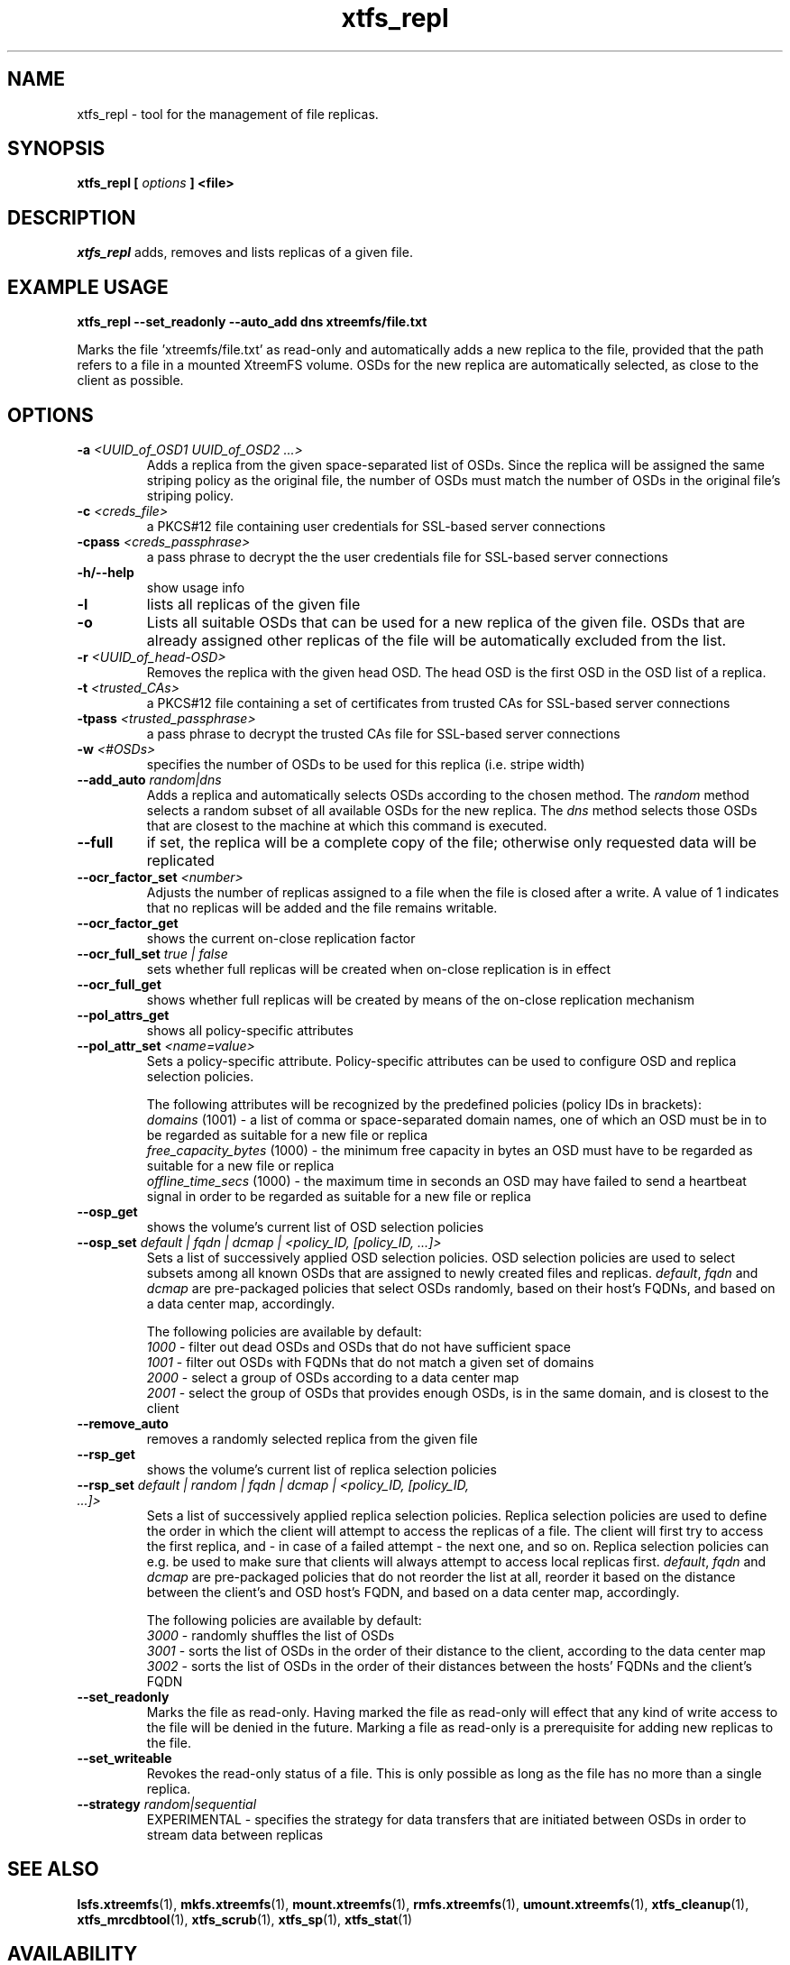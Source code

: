 .TH xtfs_repl 1 "October 2009" "The XtreemFS Distributed File System" "XtreemFS tools"
.SH NAME
xtfs_repl \- tool for the management of file replicas.
.SH SYNOPSIS
\fBxtfs_repl [ \fIoptions\fB ] <file>
.br

.SH DESCRIPTION
.I xtfs_repl
adds, removes and lists replicas of a given file.

.SH EXAMPLE USAGE
.B "xtfs_repl --set_readonly --auto_add dns xtreemfs/file.txt"
.PP
Marks the file 'xtreemfs/file.txt' as read-only and automatically adds a new replica to the file, provided that the path refers to a file in a mounted XtreemFS volume. OSDs for the new replica are automatically selected, as close to the client as possible.

.SH OPTIONS
.TP
.TP
\fB-a \fI<UUID_of_OSD1 UUID_of_OSD2 ...>
Adds a replica from the given space-separated list of OSDs. Since the replica will be assigned the same striping policy as the original file, the number of OSDs must match the number of OSDs in the original file's striping policy.
.TP
\fB-c \fI<creds_file>
a PKCS#12 file containing user credentials for SSL-based server connections
.TP
\fB-cpass \fI<creds_passphrase>
a pass phrase to decrypt the the user credentials file for SSL-based server connections
.TP
\fB-h/--help
show usage info
.TP
\fB-l
lists all replicas of the given file
.TP
\fB-o
Lists all suitable OSDs that can be used for a new replica of the given file. OSDs that are already assigned other replicas of the file will be automatically excluded from the list.
.TP
\fB-r \fI<UUID_of_head-OSD>
Removes the replica with the given head OSD. The head OSD is the first OSD in the OSD list of a replica.
.TP
\fB-t \fI<trusted_CAs>
a PKCS#12 file containing a set of certificates from trusted CAs for SSL-based server connections
.TP
\fB-tpass \fI<trusted_passphrase>
a pass phrase to decrypt the trusted CAs file for SSL-based server connections
.TP
\fB-w \fI<#OSDs>
specifies the number of OSDs to be used for this replica (i.e. stripe width)
.TP
\fB--add_auto \fIrandom|dns
Adds a replica and automatically selects OSDs according to the chosen method. The \fIrandom\fP method selects a random subset of all available OSDs for the new replica. The \fIdns\fP method selects those OSDs that are closest to the machine at which this command is executed.
.TP
\fB--full
if set, the replica will be a complete copy of the file; otherwise only requested data will be replicated
.TP
\fB--ocr_factor_set \fI<number>
Adjusts the number of replicas assigned to a file when the file is closed after a write. A value of 1 indicates that no replicas will be added and the file remains writable.
.TP
\fB--ocr_factor_get
shows the current on-close replication factor
.TP
\fB--ocr_full_set \fItrue | false
sets whether full replicas will be created when on-close replication is in effect
.TP
\fB--ocr_full_get
shows whether full replicas will be created by means of the on-close replication mechanism
.TP
\fB--pol_attrs_get
shows all policy-specific attributes
.TP
\fB--pol_attr_set \fI<name=value>
Sets a policy-specific attribute. Policy-specific attributes can be used to configure OSD and replica selection policies.

The following attributes will be recognized by the predefined policies (policy IDs in brackets):
  \fIdomains\fP (1001) - a list of comma or space-separated domain names, one of which an OSD must be in to be regarded as suitable for a new file or replica
  \fIfree_capacity_bytes\fP (1000) - the minimum free capacity in bytes an OSD must have to be regarded as suitable for a new file or replica
  \fIoffline_time_secs\fP (1000) - the maximum time in seconds an OSD may have failed to send a heartbeat signal in order to be regarded as suitable for a new file or replica
.TP
\fB--osp_get
shows the volume's current list of OSD selection policies
.TP
\fB--osp_set \fIdefault | fqdn | dcmap | <policy_ID, [policy_ID, ...]>
Sets a list of successively applied OSD selection policies. OSD selection policies are used to select subsets among all known OSDs that are assigned to newly created files and replicas. \fIdefault\fP, \fIfqdn\fP and \fIdcmap\fP are pre-packaged policies that select OSDs randomly, based on their host's FQDNs, and based on a data center map, accordingly.

The following policies are available by default:
  \fI1000\fP - filter out dead OSDs and OSDs that do not have sufficient space
  \fI1001\fP - filter out OSDs with FQDNs that do not match a given set of domains
  \fI2000\fP - select a group of OSDs according to a data center map
  \fI2001\fP - select the group of OSDs that provides enough OSDs, is in the same domain, and is closest to the client
.TP
\fB--remove_auto
removes a randomly selected replica from the given file
.TP
\fB--rsp_get
shows the volume's current list of replica selection policies
.TP
\fB--rsp_set \fIdefault | random | fqdn | dcmap | <policy_ID, [policy_ID, ...]>
Sets a list of successively applied replica selection policies. Replica selection policies are used to define the order in which the client will attempt to access the replicas of a file. The client will first try to access the first replica, and - in case of a failed attempt - the next one, and so on. Replica selection policies can e.g. be used to make sure that clients will always attempt to access local replicas first. \fIdefault\fP, \fIfqdn\fP and \fIdcmap\fP are pre-packaged policies that do not reorder the list at all, reorder it based on the distance between the client's and OSD host's FQDN, and based on a data center map, accordingly.

The following policies are available by default:
  \fI3000\fP - randomly shuffles the list of OSDs
  \fI3001\fP - sorts the list of OSDs in the order of their distance to the client, according to the data center map
  \fI3002\fP - sorts the list of OSDs in the order of their distances between the hosts' FQDNs and the client's FQDN
.TP
\fB--set_readonly
Marks the file as read-only. Having marked the file as read-only will effect that any kind of write access to the file will be denied in the future. Marking a file as read-only is a prerequisite for adding new replicas to the file.
.TP
\fB--set_writeable
Revokes the read-only status of a file. This is only possible as long as the file has no more than a single replica. 
.TP
\fB--strategy \fIrandom|sequential
EXPERIMENTAL - specifies the strategy for data transfers that are initiated between OSDs in order to stream data between replicas

.SH "SEE ALSO"
.BR lsfs.xtreemfs (1),
.BR mkfs.xtreemfs (1),
.BR mount.xtreemfs (1),
.BR rmfs.xtreemfs (1),
.BR umount.xtreemfs (1),
.BR xtfs_cleanup (1),
.BR xtfs_mrcdbtool (1),
.BR xtfs_scrub (1),
.BR xtfs_sp (1),
.BR xtfs_stat (1)
.BR

.SH AVAILABILITY
The xtfs_repl command is part of the XtreemFS-tools package and is available from http://www.xtreemfs.org
